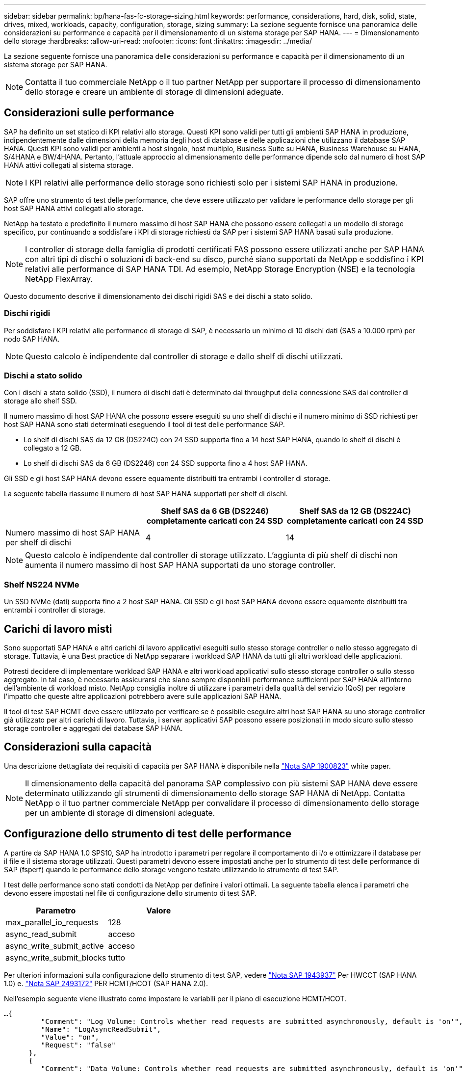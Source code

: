 ---
sidebar: sidebar 
permalink: bp/hana-fas-fc-storage-sizing.html 
keywords: performance, considerations, hard, disk, solid, state, drives, mixed, workloads, capacity, configuration, storage, sizing 
summary: La sezione seguente fornisce una panoramica delle considerazioni su performance e capacità per il dimensionamento di un sistema storage per SAP HANA. 
---
= Dimensionamento dello storage
:hardbreaks:
:allow-uri-read: 
:nofooter: 
:icons: font
:linkattrs: 
:imagesdir: ../media/


[role="lead"]
La sezione seguente fornisce una panoramica delle considerazioni su performance e capacità per il dimensionamento di un sistema storage per SAP HANA.


NOTE: Contatta il tuo commerciale NetApp o il tuo partner NetApp per supportare il processo di dimensionamento dello storage e creare un ambiente di storage di dimensioni adeguate.



== Considerazioni sulle performance

SAP ha definito un set statico di KPI relativi allo storage. Questi KPI sono validi per tutti gli ambienti SAP HANA in produzione, indipendentemente dalle dimensioni della memoria degli host di database e delle applicazioni che utilizzano il database SAP HANA. Questi KPI sono validi per ambienti a host singolo, host multiplo, Business Suite su HANA, Business Warehouse su HANA, S/4HANA e BW/4HANA. Pertanto, l'attuale approccio al dimensionamento delle performance dipende solo dal numero di host SAP HANA attivi collegati al sistema storage.


NOTE: I KPI relativi alle performance dello storage sono richiesti solo per i sistemi SAP HANA in produzione.

SAP offre uno strumento di test delle performance, che deve essere utilizzato per validare le performance dello storage per gli host SAP HANA attivi collegati allo storage.

NetApp ha testato e predefinito il numero massimo di host SAP HANA che possono essere collegati a un modello di storage specifico, pur continuando a soddisfare i KPI di storage richiesti da SAP per i sistemi SAP HANA basati sulla produzione.


NOTE: I controller di storage della famiglia di prodotti certificati FAS possono essere utilizzati anche per SAP HANA con altri tipi di dischi o soluzioni di back-end su disco, purché siano supportati da NetApp e soddisfino i KPI relativi alle performance di SAP HANA TDI. Ad esempio, NetApp Storage Encryption (NSE) e la tecnologia NetApp FlexArray.

Questo documento descrive il dimensionamento dei dischi rigidi SAS e dei dischi a stato solido.



=== Dischi rigidi

Per soddisfare i KPI relativi alle performance di storage di SAP, è necessario un minimo di 10 dischi dati (SAS a 10.000 rpm) per nodo SAP HANA.


NOTE: Questo calcolo è indipendente dal controller di storage e dallo shelf di dischi utilizzati.



=== Dischi a stato solido

Con i dischi a stato solido (SSD), il numero di dischi dati è determinato dal throughput della connessione SAS dai controller di storage allo shelf SSD.

Il numero massimo di host SAP HANA che possono essere eseguiti su uno shelf di dischi e il numero minimo di SSD richiesti per host SAP HANA sono stati determinati eseguendo il tool di test delle performance SAP.

* Lo shelf di dischi SAS da 12 GB (DS224C) con 24 SSD supporta fino a 14 host SAP HANA, quando lo shelf di dischi è collegato a 12 GB.
* Lo shelf di dischi SAS da 6 GB (DS2246) con 24 SSD supporta fino a 4 host SAP HANA.


Gli SSD e gli host SAP HANA devono essere equamente distribuiti tra entrambi i controller di storage.

La seguente tabella riassume il numero di host SAP HANA supportati per shelf di dischi.

|===
|  | Shelf SAS da 6 GB (DS2246) completamente caricati con 24 SSD | Shelf SAS da 12 GB (DS224C) completamente caricati con 24 SSD 


| Numero massimo di host SAP HANA per shelf di dischi | 4 | 14 
|===

NOTE: Questo calcolo è indipendente dal controller di storage utilizzato. L'aggiunta di più shelf di dischi non aumenta il numero massimo di host SAP HANA supportati da uno storage controller.



=== Shelf NS224 NVMe

Un SSD NVMe (dati) supporta fino a 2 host SAP HANA. Gli SSD e gli host SAP HANA devono essere equamente distribuiti tra entrambi i controller di storage.



== Carichi di lavoro misti

Sono supportati SAP HANA e altri carichi di lavoro applicativi eseguiti sullo stesso storage controller o nello stesso aggregato di storage. Tuttavia, è una Best practice di NetApp separare i workload SAP HANA da tutti gli altri workload delle applicazioni.

Potresti decidere di implementare workload SAP HANA e altri workload applicativi sullo stesso storage controller o sullo stesso aggregato. In tal caso, è necessario assicurarsi che siano sempre disponibili performance sufficienti per SAP HANA all'interno dell'ambiente di workload misto. NetApp consiglia inoltre di utilizzare i parametri della qualità del servizio (QoS) per regolare l'impatto che queste altre applicazioni potrebbero avere sulle applicazioni SAP HANA.

Il tool di test SAP HCMT deve essere utilizzato per verificare se è possibile eseguire altri host SAP HANA su uno storage controller già utilizzato per altri carichi di lavoro. Tuttavia, i server applicativi SAP possono essere posizionati in modo sicuro sullo stesso storage controller e aggregati dei database SAP HANA.



== Considerazioni sulla capacità

Una descrizione dettagliata dei requisiti di capacità per SAP HANA è disponibile nella https://launchpad.support.sap.com/#/notes/1900823["Nota SAP 1900823"^] white paper.


NOTE: Il dimensionamento della capacità del panorama SAP complessivo con più sistemi SAP HANA deve essere determinato utilizzando gli strumenti di dimensionamento dello storage SAP HANA di NetApp. Contatta NetApp o il tuo partner commerciale NetApp per convalidare il processo di dimensionamento dello storage per un ambiente di storage di dimensioni adeguate.



== Configurazione dello strumento di test delle performance

A partire da SAP HANA 1.0 SPS10, SAP ha introdotto i parametri per regolare il comportamento di i/o e ottimizzare il database per il file e il sistema storage utilizzati. Questi parametri devono essere impostati anche per lo strumento di test delle performance di SAP (fsperf) quando le performance dello storage vengono testate utilizzando lo strumento di test SAP.

I test delle performance sono stati condotti da NetApp per definire i valori ottimali. La seguente tabella elenca i parametri che devono essere impostati nel file di configurazione dello strumento di test SAP.

|===
| Parametro | Valore 


| max_parallel_io_requests | 128 


| async_read_submit | acceso 


| async_write_submit_active | acceso 


| async_write_submit_blocks | tutto 
|===
Per ulteriori informazioni sulla configurazione dello strumento di test SAP, vedere https://service.sap.com/sap/support/notes/1943937["Nota SAP 1943937"^] Per HWCCT (SAP HANA 1.0) e. https://launchpad.support.sap.com/["Nota SAP 2493172"^] PER HCMT/HCOT (SAP HANA 2.0).

Nell'esempio seguente viene illustrato come impostare le variabili per il piano di esecuzione HCMT/HCOT.

....
…{
         "Comment": "Log Volume: Controls whether read requests are submitted asynchronously, default is 'on'",
         "Name": "LogAsyncReadSubmit",
         "Value": "on",
         "Request": "false"
      },
      {
         "Comment": "Data Volume: Controls whether read requests are submitted asynchronously, default is 'on'",
         "Name": "DataAsyncReadSubmit",
         "Value": "on",
         "Request": "false"
      },
      {
         "Comment": "Log Volume: Controls whether write requests can be submitted asynchronously",
         "Name": "LogAsyncWriteSubmitActive",
         "Value": "on",
         "Request": "false"
      },
      {
         "Comment": "Data Volume: Controls whether write requests can be submitted asynchronously",
         "Name": "DataAsyncWriteSubmitActive",
         "Value": "on",
         "Request": "false"
      },
      {
         "Comment": "Log Volume: Controls which blocks are written asynchronously. Only relevant if AsyncWriteSubmitActive is 'on' or 'auto' and file system is flagged as requiring asynchronous write submits",
         "Name": "LogAsyncWriteSubmitBlocks",
         "Value": "all",
         "Request": "false"
      },
      {
         "Comment": "Data Volume: Controls which blocks are written asynchronously. Only relevant if AsyncWriteSubmitActive is 'on' or 'auto' and file system is flagged as requiring asynchronous write submits",
         "Name": "DataAsyncWriteSubmitBlocks",
         "Value": "all",
         "Request": "false"
      },
      {
         "Comment": "Log Volume: Maximum number of parallel I/O requests per completion queue",
         "Name": "LogExtMaxParallelIoRequests",
         "Value": "128",
         "Request": "false"
      },
      {
         "Comment": "Data Volume: Maximum number of parallel I/O requests per completion queue",
         "Name": "DataExtMaxParallelIoRequests",
         "Value": "128",
         "Request": "false"
      }, …
....
Queste variabili devono essere utilizzate per la configurazione del test. Questo è solitamente il caso dei piani di esecuzione predefiniti che SAP offre con lo strumento HCMT/HCOT. Il seguente esempio per un test di scrittura del log 4k è da un piano di esecuzione.

....
…
      {
         "ID": "D664D001-933D-41DE-A904F304AEB67906",
         "Note": "File System Write Test",
         "ExecutionVariants": [
            {
               "ScaleOut": {
                  "Port": "${RemotePort}",
                  "Hosts": "${Hosts}",
                  "ConcurrentExecution": "${FSConcurrentExecution}"
               },
               "RepeatCount": "${TestRepeatCount}",
               "Description": "4K Block, Log Volume 5GB, Overwrite",
               "Hint": "Log",
               "InputVector": {
                  "BlockSize": 4096,
                  "DirectoryName": "${LogVolume}",
                  "FileOverwrite": true,
                  "FileSize": 5368709120,
                  "RandomAccess": false,
                  "RandomData": true,
                  "AsyncReadSubmit": "${LogAsyncReadSubmit}",
                  "AsyncWriteSubmitActive": "${LogAsyncWriteSubmitActive}",
                  "AsyncWriteSubmitBlocks": "${LogAsyncWriteSubmitBlocks}",
                  "ExtMaxParallelIoRequests": "${LogExtMaxParallelIoRequests}",
                  "ExtMaxSubmitBatchSize": "${LogExtMaxSubmitBatchSize}",
                  "ExtMinSubmitBatchSize": "${LogExtMinSubmitBatchSize}",
                  "ExtNumCompletionQueues": "${LogExtNumCompletionQueues}",
                  "ExtNumSubmitQueues": "${LogExtNumSubmitQueues}",
                  "ExtSizeKernelIoQueue": "${ExtSizeKernelIoQueue}"
               }
            }, …
....


== Panoramica del processo di dimensionamento dello storage

Il numero di dischi per host HANA e la densità host SAP HANA per ciascun modello di storage sono stati determinati con il tool di test SAP HANA.

Il processo di dimensionamento richiede dettagli come il numero di host SAP HANA in produzione e non in produzione, la dimensione della RAM di ciascun host e il periodo di conservazione del backup delle copie Snapshot basate sullo storage. Il numero di host SAP HANA determina il controller dello storage e il numero di dischi necessari.

Le dimensioni della RAM, le dimensioni nette dei dati sul disco di ciascun host SAP HANA e il periodo di conservazione del backup delle copie Snapshot vengono utilizzati come input durante il dimensionamento della capacità.

La figura seguente riassume il processo di dimensionamento.

image:saphana_fas_fc_image8a.png["Processo di dimensionamento SAP HANA"]
